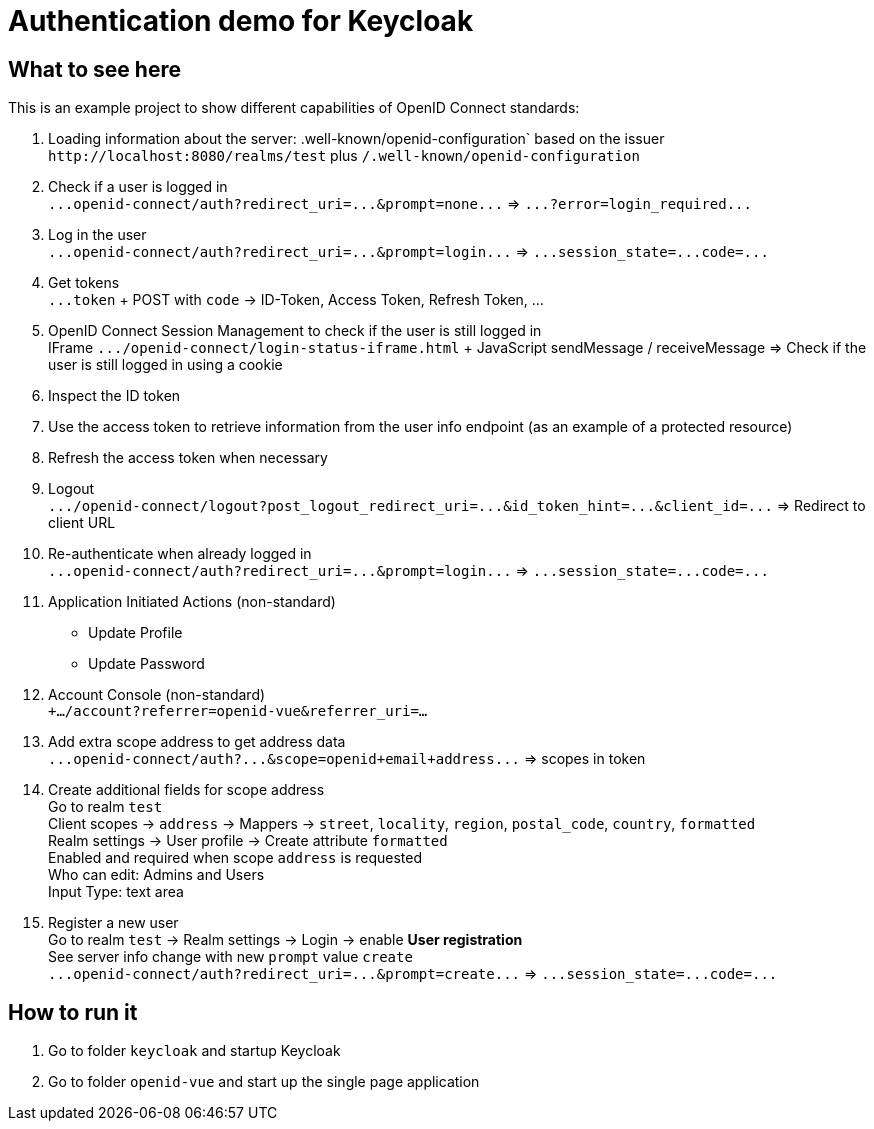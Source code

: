 = Authentication demo for Keycloak

== What to see here

This is an example project to show different capabilities of OpenID Connect standards:

. Loading information about the server: .well-known/openid-configuration` based on the issuer +
`+http://localhost:8080/realms/test+` plus `/.well-known/openid-configuration`

. Check if a user is logged in +
`+...openid-connect/auth?redirect_uri=...&prompt=none...+` => `+...?error=login_required...+`

. Log in the user +
`+...openid-connect/auth?redirect_uri=...&prompt=login...+` => `+...session_state=...code=...+`

. Get tokens +
`+...token+` + POST with `code` -> ID-Token, Access Token, Refresh Token, ...

. OpenID Connect Session Management to check if the user is still logged in +
IFrame `+.../openid-connect/login-status-iframe.html+` + JavaScript sendMessage / receiveMessage
=> Check if the user is still logged in using a cookie

. Inspect the ID token

. Use the access token to retrieve information from the user info endpoint (as an example of a protected resource)

. Refresh the access token when necessary

. Logout +
`+.../openid-connect/logout?post_logout_redirect_uri=...&id_token_hint=...&client_id=...+`
=> Redirect to client URL

. Re-authenticate when already logged in  +
`+...openid-connect/auth?redirect_uri=...&prompt=login...+` => `+...session_state=...code=...+`

. Application Initiated Actions (non-standard)
** Update Profile
** Update Password

. Account Console (non-standard) +
`+.../account?referrer=openid-vue&referrer_uri=...`

. Add extra scope address to get address data +
`+...openid-connect/auth?...&scope=openid+email+address...+` => scopes in token

. Create additional fields for scope address +
Go to realm `test` +
Client scopes -> `address` -> Mappers -> `street`, `locality`, `region`, `postal_code`, `country`, `formatted` +
Realm settings -> User profile -> Create attribute `formatted` +
Enabled and required when scope `address` is requested +
Who can edit: Admins and Users +
Input Type: text area

. Register a new user +
Go to realm `test` -> Realm settings -> Login -> enable *User registration* +
See server info change with new `prompt` value `create` +
`+...openid-connect/auth?redirect_uri=...&prompt=create...+` => `+...session_state=...code=...+`

== How to run it

. Go to folder `keycloak` and startup Keycloak

. Go to folder `openid-vue` and start up the single page application
